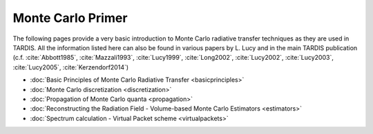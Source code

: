******************
Monte Carlo Primer
******************

The following pages provide a very basic introduction to Monte Carlo radiative
transfer techniques as they are used in TARDIS. All the information listed here
can also be found in various papers by L. Lucy and in the main TARDIS publication
(c.f. :cite:`Abbott1985`, :cite:`Mazzali1993`, :cite:`Lucy1999`,
:cite:`Long2002`, :cite:`Lucy2002`, :cite:`Lucy2003`, :cite:`Lucy2005`,
:cite:`Kerzendorf2014`)

* :doc:`Basic Principles of Monte Carlo Radiative Transfer <basicprinciples>`
* :doc:`Monte Carlo discretization <discretization>`
* :doc:`Propagation of Monte Carlo quanta <propagation>`
* :doc:`Reconstructing the Radiation Field - Volume-based Monte Carlo Estimators <estimators>`
* :doc:`Spectrum calculation - Virtual Packet scheme <virtualpackets>`
